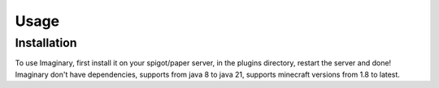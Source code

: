Usage
=====

.. _installation:

Installation
------------

To use Imaginary, first install it on your spigot/paper server, in the plugins directory, restart the server and done!
Imaginary don't have dependencies, supports from java 8 to java 21, supports minecraft versions from 1.8 to latest.
